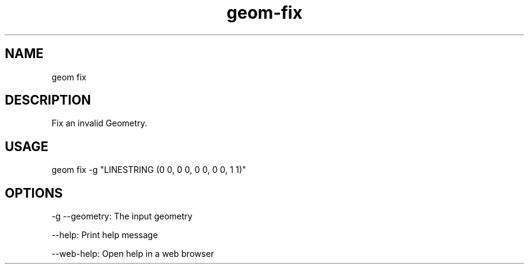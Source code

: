 .TH "geom-fix" "1" "4 May 2012" "version 0.1"
.SH NAME
geom fix
.SH DESCRIPTION
Fix an invalid Geometry.
.SH USAGE
geom fix -g "LINESTRING (0 0, 0 0, 0 0, 0 0, 1 1)"
.SH OPTIONS
-g --geometry: The input geometry
.PP
--help: Print help message
.PP
--web-help: Open help in a web browser
.PP
